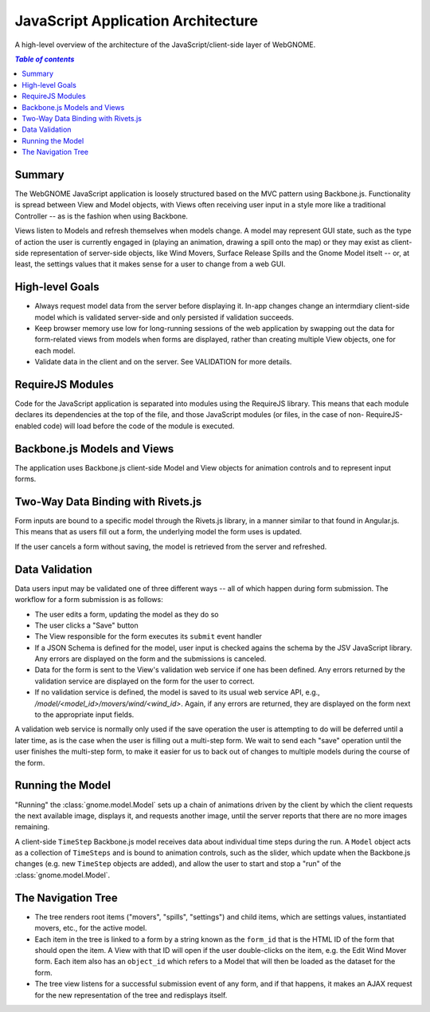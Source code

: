 JavaScript Application Architecture
===================================

A high-level overview of the architecture of the JavaScript/client-side layer of
WebGNOME.

.. contents:: `Table of contents`
   :depth: 2


Summary
-------

The WebGNOME JavaScript application is loosely structured based on the MVC
pattern using Backbone.js. Functionality is spread between View and Model
objects, with Views often receiving user input in a style more like a
traditional Controller -- as is the fashion when using Backbone.

Views listen to Models and refresh themselves when models change. A model may
represent GUI state, such as the type of action the user is currently engaged
in (playing an animation, drawing a spill onto the map) or they may exist
as client-side representation of server-side objects, like Wind Movers,
Surface Release Spills and the Gnome Model itselt -- or, at least, the settings
values that it makes sense for a user to change from a web GUI.


High-level Goals
----------------

- Always request model data from the server before displaying it. In-app changes
  change an intermdiary client-side model which is validated server-side and
  only persisted if validation succeeds.

- Keep browser memory use low for long-running sessions of the web application
  by swapping out the data for form-related views from models when forms are
  displayed, rather than creating multiple View objects, one for each model.

- Validate data in the client and on the server. See VALIDATION for more details.


RequireJS Modules
-----------------

Code for the JavaScript application is separated into modules using the
RequireJS library. This means that each module declares its dependencies at
the top of the file, and those JavaScript modules (or files, in the case of non-
RequireJS-enabled code) will load before the code of the module is executed.


Backbone.js Models and Views
----------------------------

The application uses Backbone.js client-side Model and View objects for
animation controls and to represent input forms.


Two-Way Data Binding with Rivets.js
-----------------------------------

Form inputs are bound to a specific model through the Rivets.js library, in a
manner similar to that found in Angular.js. This means that as users fill out a
form, the underlying model the form uses is updated.

If the user cancels a form without saving, the model is retrieved from the
server and refreshed.


Data Validation
---------------

Data users input may be validated one of three different ways -- all of which
happen during form submission. The workflow for a form submission is as follows:

- The user edits a form, updating the model as they do so
- The user clicks a "Save" button
- The View responsible for the form executes its ``submit`` event handler
- If a JSON Schema is defined for the model, user input is checked agains the
  schema by the JSV JavaScript library. Any errors are displayed on the form
  and the submissions is canceled.
- Data for the form is sent to the View's validation web service if one has
  been defined. Any errors returned by the validation service are displayed
  on the form for the user to correct.
- If no validation service is defined, the model is saved to its usual web
  service API, e.g., `/model/<model_id>/movers/wind/<wind_id>`. Again, if any
  errors are returned, they are displayed on the form next to the appropriate
  input fields.

A validation web service is normally only used if the save operation the user is
attempting to do will be deferred until a later time, as is the case when the
user is filling out a multi-step form. We wait to send each "save" operation
until the user finishes the multi-step form, to make it easier for us to back
out of changes to multiple models during the course of the form.


Running the Model
-----------------

"Running" the :class:`gnome.model.Model` sets up a chain of animations driven
by the client by which the client requests the next available image, displays
it, and requests another image, until the server reports that there are no more
images remaining.

A client-side ``TimeStep`` Backbone.js model receives data about individual
time steps during the run. A ``Model`` object acts as a collection of
``TimeSteps`` and is bound to animation controls, such as the slider, which
update when the Backbone.js changes (e.g. new ``TimeStep`` objects are added),
and allow the user to start and stop a "run" of the :class:`gnome.model.Model`.


The Navigation Tree
-------------------

- The tree renders root items ("movers", "spills", "settings") and child items,
  which are settings values, instantiated movers, etc., for the active model.

- Each item in the tree is linked to a form by a string known as the ``form_id``
  that is the HTML ID of the form that should open the item. A View with that ID
  will open if the user double-clicks on the item, e.g. the Edit Wind Mover form.
  Each item also has an ``object_id`` which refers to a Model that will then
  be loaded as the dataset for the form.

- The tree view listens for a successful submission event of any form, and if
  that happens, it makes an AJAX request for the new representation of the tree
  and redisplays itself.

